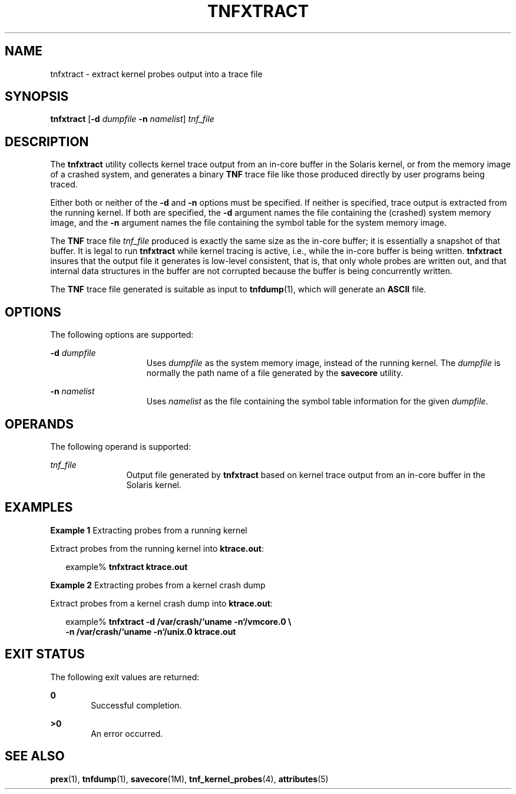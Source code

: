 '\" te
.\"  Copyright (c) 2003, Sun Microsystems, Inc.  All Rights Reserved
.\" The contents of this file are subject to the terms of the Common Development and Distribution License (the "License").  You may not use this file except in compliance with the License.
.\" You can obtain a copy of the license at usr/src/OPENSOLARIS.LICENSE or http://www.opensolaris.org/os/licensing.  See the License for the specific language governing permissions and limitations under the License.
.\" When distributing Covered Code, include this CDDL HEADER in each file and include the License file at usr/src/OPENSOLARIS.LICENSE.  If applicable, add the following below this CDDL HEADER, with the fields enclosed by brackets "[]" replaced with your own identifying information: Portions Copyright [yyyy] [name of copyright owner]
.TH TNFXTRACT 1 "Aug 19, 2003"
.SH NAME
tnfxtract \- extract kernel probes output into a trace file
.SH SYNOPSIS
.LP
.nf
\fBtnfxtract\fR [\fB-d\fR \fIdumpfile\fR \fB-n\fR \fInamelist\fR] \fItnf_file\fR
.fi

.SH DESCRIPTION
.sp
.LP
The \fBtnfxtract\fR utility collects kernel trace output from an in-core buffer
in the Solaris kernel, or from the memory image of a crashed system, and
generates a binary \fBTNF\fR trace file like those produced directly by user
programs being traced.
.sp
.LP
Either both or neither of the \fB-d\fR and \fB-n\fR options must be specified.
If neither is specified, trace output is extracted from the running kernel. If
both are specified, the \fB-d\fR argument names the file containing the
(crashed) system memory image, and the \fB-n\fR argument names the file
containing the symbol table for the system memory image.
.sp
.LP
The \fBTNF\fR trace file \fItnf_file\fR produced is exactly the same size as
the in-core buffer; it is essentially a snapshot of that buffer.  It is legal
to run \fBtnfxtract\fR while kernel tracing is active, i.e., while the in-core
buffer is being written. \fBtnfxtract\fR insures that the output file it
generates is low-level consistent, that is, that only whole probes are written
out, and that internal data structures in the buffer are not corrupted because
the buffer is being concurrently written.
.sp
.LP
The \fBTNF\fR trace file generated is suitable as input to \fBtnfdump\fR(1),
which will generate an \fBASCII\fR file.
.SH OPTIONS
.sp
.LP
The following options are supported:
.sp
.ne 2
.na
\fB\fB-d\fR \fIdumpfile\fR\fR
.ad
.RS 15n
Uses \fIdumpfile\fR as the system memory image, instead of the running kernel.
The \fIdumpfile\fR is normally the path name of a file generated by the
\fBsavecore\fR utility.
.RE

.sp
.ne 2
.na
\fB\fB-n\fR \fInamelist\fR\fR
.ad
.RS 15n
Uses \fInamelist\fR as the file containing the symbol table information for the
given \fIdumpfile\fR.
.RE

.SH OPERANDS
.sp
.LP
The following operand is supported:
.sp
.ne 2
.na
\fB\fItnf_file\fR\fR
.ad
.RS 12n
Output file generated by \fBtnfxtract\fR based on kernel trace output from an
in-core buffer in the Solaris kernel.
.RE

.SH EXAMPLES
.LP
\fBExample 1 \fRExtracting probes from a running kernel
.sp
.LP
Extract probes from the running kernel into \fBktrace.out\fR:

.sp
.in +2
.nf
example% \fBtnfxtract ktrace.out\fR
.fi
.in -2
.sp

.LP
\fBExample 2 \fRExtracting probes from a kernel crash dump
.sp
.LP
Extract probes from a kernel crash dump into \fBktrace.out\fR:

.sp
.in +2
.nf
example% \fBtnfxtract -d /var/crash/`uname -n`/vmcore.0 \e
   -n /var/crash/`uname -n`/unix.0 ktrace.out\fR
.fi
.in -2
.sp

.SH EXIT STATUS
.sp
.LP
The following exit values are returned:
.sp
.ne 2
.na
\fB\fB0\fR\fR
.ad
.RS 6n
Successful completion.
.RE

.sp
.ne 2
.na
\fB\fB>0\fR\fR
.ad
.RS 6n
An error occurred.
.RE

.SH SEE ALSO
.sp
.LP
\fBprex\fR(1), \fBtnfdump\fR(1), \fBsavecore\fR(1M),
\fBtnf_kernel_probes\fR(4), \fBattributes\fR(5)
